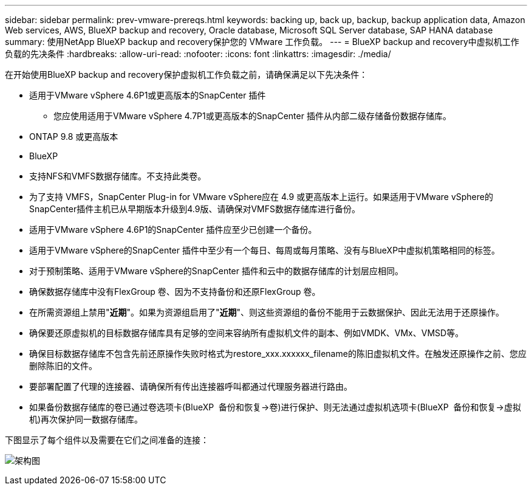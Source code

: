 ---
sidebar: sidebar 
permalink: prev-vmware-prereqs.html 
keywords: backing up, back up, backup, backup application data, Amazon Web services, AWS, BlueXP backup and recovery, Oracle database, Microsoft SQL Server database, SAP HANA database 
summary: 使用NetApp BlueXP backup and recovery保护您的 VMware 工作负载。 
---
= BlueXP backup and recovery中虚拟机工作负载的先决条件
:hardbreaks:
:allow-uri-read: 
:nofooter: 
:icons: font
:linkattrs: 
:imagesdir: ./media/


[role="lead"]
在开始使用BlueXP backup and recovery保护虚拟机工作负载之前，请确保满足以下先决条件：

* 适用于VMware vSphere 4.6P1或更高版本的SnapCenter 插件
+
** 您应使用适用于VMware vSphere 4.7P1或更高版本的SnapCenter 插件从内部二级存储备份数据存储库。


* ONTAP 9.8 或更高版本
* BlueXP
* 支持NFS和VMFS数据存储库。不支持此类卷。
* 为了支持 VMFS，SnapCenter Plug-in for VMware vSphere应在 4.9 或更高版本上运行。如果适用于VMware vSphere的SnapCenter插件主机已从早期版本升级到4.9版、请确保对VMFS数据存储库进行备份。
* 适用于VMware vSphere 4.6P1的SnapCenter 插件应至少已创建一个备份。
* 适用于VMware vSphere的SnapCenter 插件中至少有一个每日、每周或每月策略、没有与BlueXP中虚拟机策略相同的标签。
* 对于预制策略、适用于VMware vSphere的SnapCenter 插件和云中的数据存储库的计划层应相同。
* 确保数据存储库中没有FlexGroup 卷、因为不支持备份和还原FlexGroup 卷。
* 在所需资源组上禁用"*近期*"。如果为资源组启用了"*近期*"、则这些资源组的备份不能用于云数据保护、因此无法用于还原操作。
* 确保要还原虚拟机的目标数据存储库具有足够的空间来容纳所有虚拟机文件的副本、例如VMDK、VMx、VMSD等。
* 确保目标数据存储库不包含先前还原操作失败时格式为restore_xxx.xxxxxx_filename的陈旧虚拟机文件。在触发还原操作之前、您应删除陈旧的文件。
* 要部署配置了代理的连接器、请确保所有传出连接器呼叫都通过代理服务器进行路由。
* 如果备份数据存储库的卷已通过卷选项卡(BlueXP  备份和恢复->卷)进行保护、则无法通过虚拟机选项卡(BlueXP  备份和恢复->虚拟机)再次保护同一数据存储库。


下图显示了每个组件以及需要在它们之间准备的连接：

image:cloud_backup_vm.png["架构图"]
